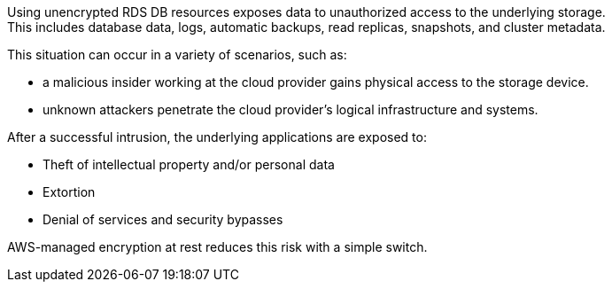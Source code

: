 Using unencrypted RDS DB resources exposes data to unauthorized access to the
underlying storage. +
This includes database data, logs, automatic backups, read replicas, snapshots,
and cluster metadata.

This situation can occur in a variety of scenarios, such as:

* a malicious insider working at the cloud provider gains physical access to the storage device.
* unknown attackers penetrate the cloud provider's logical infrastructure and systems.

After a successful intrusion, the underlying applications are exposed to:

* Theft of intellectual property and/or personal data
* Extortion
* Denial of services and security bypasses

AWS-managed encryption at rest reduces this risk with a simple switch.
